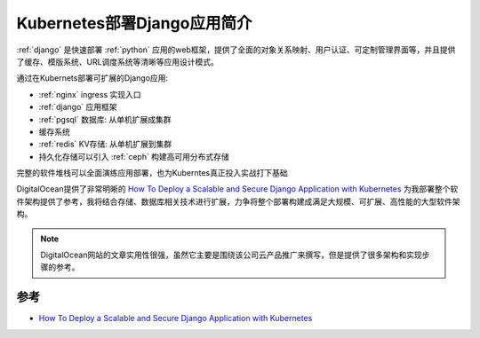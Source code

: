 .. _intro_k8s_deploy_django:

==============================
Kubernetes部署Django应用简介
==============================

:ref:`django` 是快速部署 :ref:`python` 应用的web框架，提供了全面的对象关系映射、用户认证、可定制管理界面等，并且提供了缓存、模版系统、URL调度系统等清晰等应用设计模式。

通过在Kubernets部署可扩展的Django应用:

- :ref:`nginx` ingress 实现入口
- :ref:`django` 应用框架
- :ref:`pgsql` 数据库: 从单机扩展成集群
- 缓存系统
- :ref:`redis` KV存储: 从单机扩展到集群
- 持久化存储可以引入 :ref:`ceph` 构建高可用分布式存储

完整的软件堆栈可以全面演练应用部署，也为Kuberntes真正投入实战打下基础

DigitalOcean提供了非常明晰的 `How To Deploy a Scalable and Secure Django Application with Kubernetes <https://www.digitalocean.com/community/tutorials/how-to-deploy-a-scalable-and-secure-django-application-with-kubernetes>`_ 为我部署整个软件架构提供了参考，我将结合存储、数据库相关技术进行扩展，力争将整个部署构建成满足大规模、可扩展、高性能的大型软件架构。

.. note::

   DigitalOcean网站的文章实用性很强，虽然它主要是围绕该公司云产品推广来撰写，但是提供了很多架构和实现步骤的参考。

参考
=======

- `How To Deploy a Scalable and Secure Django Application with Kubernetes <https://www.digitalocean.com/community/tutorials/how-to-deploy-a-scalable-and-secure-django-application-with-kubernetes>`_
